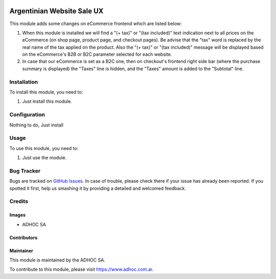 .. |company| replace:: ADHOC SA

.. |company_logo| image:: https://raw.githubusercontent.com/ingadhoc/maintainer-tools/master/resources/adhoc-logo.png
   :alt: ADHOC SA
   :target: https://www.adhoc.com.ar

.. |icon| image:: https://raw.githubusercontent.com/ingadhoc/maintainer-tools/master/resources/adhoc-icon.png

.. image:: https://img.shields.io/badge/license-AGPL--3-blue.png
   :target: https://www.gnu.org/licenses/agpl
   :alt: License: AGPL-3

===========================
Argentinian Website Sale UX
===========================

This module adds some changes on eCommerce frontend which are listed below:

#. When this module is installed we will find a "(+ tax)" or "(tax included)" text indication next to all prices on the eCommerce (on shop page, product page, and checkout pages). Be advise that the "tax" word is replaced by the real name of the tax applied on the product. Also the "(+ tax)" or "(tax included)" message will be displayed based on the eCommerce's B2B or B2C parameter selected for each website.
#. In case that our eCommerce is set as a B2C one, then on checkout's frontend right side bar (where the purchase summary is displayed) the "Taxes" line is hidden, and the "Taxes" amount is added to the "Subtotal" line.

Installation
============

To install this module, you need to:

#. Just install this module.

Configuration
=============

Nothing to do, Just install

Usage
=====

To use this module, you need to:

#. Just use the module.

.. image:: https://odoo-community.org/website/image/ir.attachment/5784_f2813bd/datas
   :alt: Try me on Runbot
   :target: http://runbot.adhoc.com.ar/

Bug Tracker
===========

Bugs are tracked on `GitHub Issues
<https://github.com/ingadhoc/website/issues>`_. In case of trouble, please
check there if your issue has already been reported. If you spotted it first,
help us smashing it by providing a detailed and welcomed feedback.

Credits
=======

Images
------

* |company| |icon|

Contributors
------------

Maintainer
----------

|company_logo|

This module is maintained by the |company|.

To contribute to this module, please visit https://www.adhoc.com.ar.

